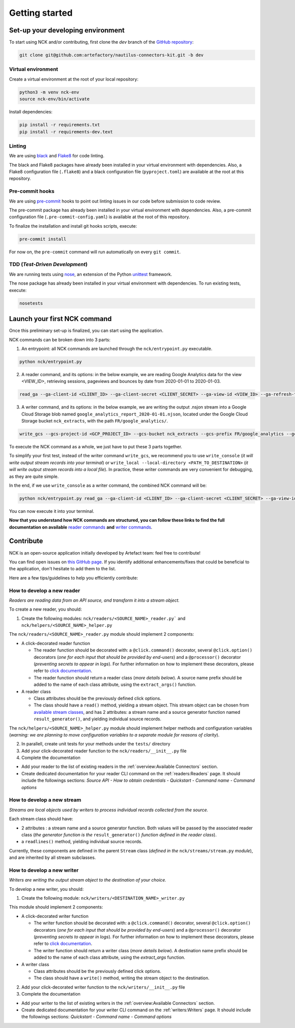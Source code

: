 ###############
Getting started
###############

==================================
Set-up your developing environment
==================================

To start using NCK and/or contributing, first clone the `dev` branch of the `GitHub repository <https://github.com/artefactory/nautilus-connectors-kit/tree/master>`__:

.. code-block:: shell

    git clone git@github.com:artefactory/nautilus-connectors-kit.git -b dev

-------------------
Virtual environment
-------------------

Create a virtual environment at the root of your local repository:

.. code-block:: shell

    python3 -m venv nck-env
    source nck-env/bin/activate

Install dependencies:

.. code-block:: shell

    pip install -r requirements.txt
    pip install -r requirements-dev.text

-------
Linting
-------

We are using `black <https://pypi.org/project/black/>`__ and `Flake8 <https://flake8.pycqa.org/en/latest/>`__ for code linting.

The black and Flake8 packages have already been installed in your virtual environment with dependencies. Also, a Flake8 configuration file (``.flake8``) and a black configuration file (``pyproject.toml``) are available at the root at this repository.

----------------
Pre-commit hooks
----------------

We are using `pre-commit <https://pre-commit.com/>`__ hooks to point out linting issues in our code before submission to code review.

The pre-commit package has already been installed in your virtual environment with dependencies. Also, a pre-commit configuration file (``.pre-commit-config.yaml``) is available at the root of this repository.

To finalize the installation and install git hooks scripts, execute:

.. code-block:: shell

    pre-commit install

For now on, the ``pre-commit`` command will run automatically on every ``git commit``.

-------------------------------
TDD (*Test-Driven Development*)
-------------------------------

We are running tests using `nose <https://nose.readthedocs.io/en/latest/usage.html>`__, an extension of the Python `unittest <https://docs.python.org/fr/3/library/unittest.html>`__ framework.

The nose package has already been installed in your virtual environment with dependencies.
To run existing tests, execute:

.. code-block:: shell

    nosetests

=============================
Launch your first NCK command
=============================

Once this preliminary set-up is finalized, you can start using the application.

NCK commands can be broken down into 3 parts:

1. An entrypoint: all NCK commands are launched through the ``nck/entrypoint.py`` executable.

.. code-block:: shell

    python nck/entrypoint.py

2. A reader command, and its options: in the below example, we are reading Google Analytics data for the view <VIEW_ID>, retrieving sessions, pageviews and bounces by date from 2020-01-01 to 2020-01-03.

.. code-block:: shell

    read_ga --ga-client-id <CLIENT_ID> --ga-client-secret <CLIENT_SECRET> --ga-view-id <VIEW_ID> --ga-refresh-token <REFRESH_TOKEN> --ga-dimension ga:date --ga-metric sessions --ga-metric ga:pageviews --ga-metric ga:bounces --ga-start-date 2020-01-01 --ga-end-date 2020-01-03

3. A writer command, and its options: in the below example, we are writing the output .nsjon stream into a Google Cloud Storage blob named ``google_analytics_report_2020-01-01.njson``, located under the Google Cloud Storage bucket ``nck_extracts``, with the path ``FR/google_analytics/``.

.. code-block:: shell

    write_gcs --gcs-project-id <GCP_PROJECT_ID> --gcs-bucket nck_extracts --gcs-prefix FR/google_analytics --gcs-filename google_analytics_report_2020-01-01.njson

To execute the NCK command as a whole, we just have to put these 3 parts together.

To simplify your first test, instead of the writer command ``write_gcs``, we recommend you to use ``write_console`` (*it will write output stream records into your terminal*) or ``write_local --local-directory <PATH_TO_DESTINATION>`` (*it will write output stream records into a local file*). In practice, these writer commands are very convenient for debugging, as they are quite simple.

In the end, if we use ``write_console`` as a writer command, the combined NCK command will be:

.. code-block:: shell

    python nck/entrypoint.py read_ga --ga-client-id <CLIENT_ID> --ga-client-secret <CLIENT_SECRET> --ga-view-id <VIEW_ID> --ga-refresh-token <REFRESH_TOKEN> --ga-dimension ga:date --ga-metric sessions --ga-metric ga:pageviews --ga-metric ga:bounces --ga-start-date 2020-01-01 --ga-end-date 2020-01-03 write_console

You can now execute it into your terminal.

**Now that you understand how NCK commands are structured, you can follow these links to find the full documentation on available** `reader commands <https://github.com/artefactory/nautilus-connectors-kit/tree/dev/nck/readers>`__ **and** `writer commands <https://github.com/artefactory/nautilus-connectors-kit/tree/dev/nck/writers>`__.

==========
Contribute
==========

NCK is an open-source application initially developed by Artefact team: feel free to contribute!

You can find open issues on `this GitHub page <https://github.com/artefactory/nautilus-connectors-kit/issues>`__. If you identify additional enhancements/fixes that could be beneficial to the application, don't hesitate to add them to the list.

Here are a few tips/guidelines to help you efficiently contribute:

---------------------------
How to develop a new reader
---------------------------

*Readers are reading data from an API source, and transform it into a stream object.*

To create a new reader, you should:

1. Create the following modules: ``nck/readers/<SOURCE_NAME>_reader.py``` and ``nck/helpers/<SOURCE_NAME>_helper.py``

The ``nck/readers/<SOURCE_NAME>_reader.py`` module should implement 2 components:

- A click-decorated reader function

  - The reader function should be decorated with: a ``@click.command()`` decorator, several ``@click.option()`` decorators (*one for each input that should be provided by end-users*) and a ``@processor()`` decorator (*preventing secrets to appear in logs*). For further information on how to implement these decorators, please refer to `click documentation <https://click.palletsprojects.com/en/7.x/>`__.
  - The reader function should return a reader class (*more details below*). A source name prefix should be added to the name of each class attribute, using the ``extract_args()`` function.

- A reader class

  - Class attributes should be the previously defined click options.
  - The class should have a ``read()`` method, yielding a stream object. This stream object can be chosen from `available stream classes <https://github.com/artefactory/nautilus-connectors-kit/tree/dev/nck/streams>`__, and has 2 attributes: a stream name and a source generator function named ``result_generator()``, and yielding individual source records.

The ``nck/helpers/<SOURCE_NAME>_helper.py`` module should implement helper methods and configuration variables (*warning: we are planning to move configuration variables to a separate module for reasons of clarity*).

2. In parallell, create unit tests for your methods under the ``tests/`` directory

3. Add your click-decorated reader function to the ``nck/readers/__init__.py`` file

4. Complete the documentation

- Add your reader to the list of existing readers in the :ref:`overview:Available Connectors` section.
- Create dedicated documentation for your reader CLI command on the :ref:`readers:Readers` page. It should include the followings sections: *Source API - How to obtain credentials - Quickstart - Command name - Command options*

---------------------------
How to develop a new stream
---------------------------

*Streams are local objects used by writers to process individual records collected from the source.*

Each stream class should have:

- 2 attributes : a stream name and a source generator function. Both values will be passed by the associated reader class (*the generator function is the* ``result_generator()`` *function defined in the reader class*).
- a ``readlines()`` method, yielding individual source records.

Currently, these components are defined in the parent ``Stream`` class (*defined in the* ``nck/streams/stream.py`` *module*), and are inherited by all stream subclasses.

---------------------------
How to develop a new writer
---------------------------

*Writers are writing the output stream object to the destination of your choice.*

To develop a new writer, you should:

1. Create the following module: ``nck/writers/<DESTINATION_NAME>_writer.py``

This module should implement 2 components:

- A click-decorated writer function

  - The writer function should be decorated with: a ``@click.command()`` decorator, several ``@click.option()`` decorators (*one for each input that should be provided by end-users*) and a ``@processor()`` decorator (*preventing secrets to appear in logs*). For further information on how to implement these decorators, please refer to `click documentation <https://click.palletsprojects.com/en/7.x/>`__.
  - The writer function should return a writer class (*more details below*). A destination name prefix should be added to the name of each class attribute, using the `extract_args` function.

- A writer class

  - Class attributes should be the previously defined click options.
  - The class should have a ``write()`` method, writing the stream object to the destination.

2. Add your click-decorated writer function to the ``nck/writers/__init__.py`` file

3. Complete the documentation

- Add your writer to the list of existing writers in the :ref:`overview:Available Connectors` section.
- Create dedicated documentation for your writer CLI command on the :ref:`writers:Writers` page. It should include the followings sections: *Quickstart - Command name - Command options*
